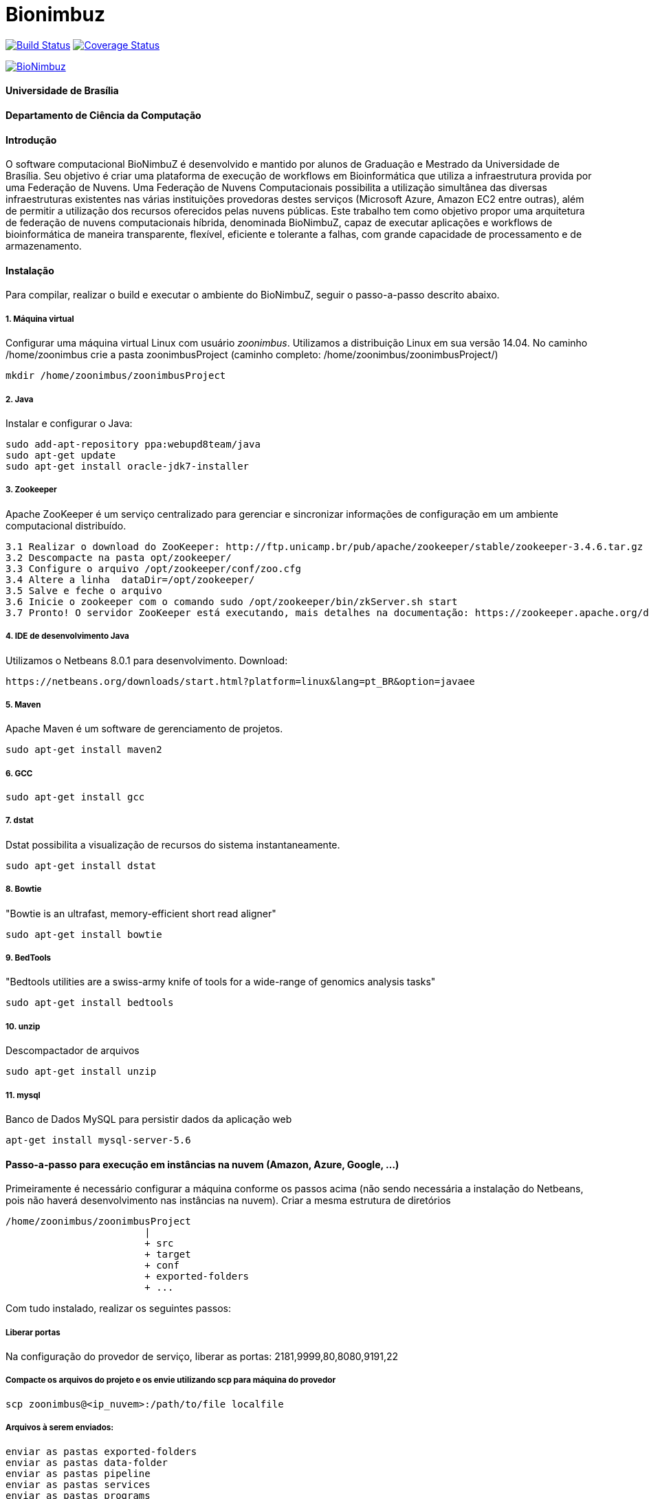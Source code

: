Bionimbuz
=========

 
image:https://travis-ci.org/bionimbuz/Bionimbuz.svg?branch=master["Build Status", link="https://travis-ci.org/bionimbuz/Bionimbuz"]
image:http://img.shields.io/coveralls/bionimbuz/Bionimbuz/master.svg["Coverage Status", link="https://coveralls.io/r/bionimbuz/Bionimbuz?branch=master"]

image:https://raw.githubusercontent.com/vramos91/BionimbuzClient/master/WebContent/resources/img/logo_bionimbuz.jpg["BioNimbuz",link="https://raw.githubusercontent.com/vramos91/BionimbuzClient/master/WebContent/resources/img/logo_bionimbuz.jpg"]

#### Universidade de Brasília
#### Departamento de Ciência da Computação
#### Introdução
O software computacional BioNimbuZ é desenvolvido e mantido por alunos de Graduação e Mestrado da Universidade de Brasília. Seu objetivo é criar uma plataforma de execução de workflows em Bioinformática que utiliza a infraestrutura provida por uma Federação de Nuvens.  Uma Federação de Nuvens Computacionais possibilita a utilização simultânea das diversas infraestruturas existentes nas várias instituições provedoras destes serviços (Microsoft Azure, Amazon EC2 entre outras), além de permitir a utilização dos recursos oferecidos pelas nuvens públicas. Este trabalho tem como objetivo propor uma arquitetura de federação de nuvens computacionais híbrida, denominada BioNimbuZ, capaz de executar aplicações e workflows de bioinformática de maneira transparente, flexível, eficiente e tolerante a falhas, com grande capacidade de processamento e de armazenamento. 

#### Instalação
Para compilar, realizar o build e executar o ambiente do BioNimbuZ, seguir o passo-a-passo descrito abaixo.

##### 1. Máquina virtual
Configurar uma máquina virtual Linux com usuário 'zoonimbus'. Utilizamos a distribuição Linux em sua versão 14.04.
No caminho /home/zoonimbus crie a pasta zoonimbusProject (caminho completo: /home/zoonimbus/zoonimbusProject/)
----------------------------------------------------------------------------------------------------------------------
mkdir /home/zoonimbus/zoonimbusProject 
----------------------------------------------------------------------------------------------------------------------
##### 2. Java
Instalar e configurar o Java:
----------------------------------------------------------------------------------------------------------------------
sudo add-apt-repository ppa:webupd8team/java	
sudo apt-get update
sudo apt-get install oracle-jdk7-installer
----------------------------------------------------------------------------------------------------------------------
##### 3. Zookeeper
Apache ZooKeeper é um serviço centralizado para gerenciar e sincronizar informações de configuração em um ambiente computacional distribuído.
----------------------------------------------------------------------------------------------------------------------
3.1 Realizar o download do ZooKeeper: http://ftp.unicamp.br/pub/apache/zookeeper/stable/zookeeper-3.4.6.tar.gz
3.2 Descompacte na pasta opt/zookeeper/
3.3 Configure o arquivo /opt/zookeeper/conf/zoo.cfg
3.4 Altere a linha  dataDir=/opt/zookeeper/ 
3.5 Salve e feche o arquivo
3.6 Inicie o zookeeper com o comando sudo /opt/zookeeper/bin/zkServer.sh start
3.7 Pronto! O servidor ZooKeeper está executando, mais detalhes na documentação: https://zookeeper.apache.org/doc/r3.4.6/zookeeperStarted.html#sc_InstallingSingleMode
----------------------------------------------------------------------------------------------------------------------
##### 4. IDE de desenvolvimento Java
Utilizamos o Netbeans 8.0.1 para desenvolvimento.
Download:
----------------------------------------------------------------------------------------------------------------------
https://netbeans.org/downloads/start.html?platform=linux&lang=pt_BR&option=javaee
----------------------------------------------------------------------------------------------------------------------
##### 5. Maven
Apache Maven é um software de gerenciamento de projetos.
----------------------------------------------------------------------------------------------------------------------
sudo apt-get install maven2
----------------------------------------------------------------------------------------------------------------------
##### 6. GCC
----------------------------------------------------------------------------------------------------------------------
sudo apt-get install gcc
----------------------------------------------------------------------------------------------------------------------
##### 7. dstat
Dstat possibilita a visualização de recursos do sistema instantaneamente. 
----------------------------------------------------------------------------------------------------------------------
sudo apt-get install dstat
----------------------------------------------------------------------------------------------------------------------
##### 8. Bowtie
"Bowtie is an ultrafast, memory-efficient short read aligner"
----------------------------------------------------------------------------------------------------------------------
sudo apt-get install bowtie
----------------------------------------------------------------------------------------------------------------------
##### 9. BedTools
"Bedtools utilities are a swiss-army knife of tools for a wide-range of genomics analysis tasks"
----------------------------------------------------------------------------------------------------------------------
sudo apt-get install bedtools
----------------------------------------------------------------------------------------------------------------------
##### 10. unzip
Descompactador de arquivos
----------------------------------------------------------------------------------------------------------------------
sudo apt-get install unzip
----------------------------------------------------------------------------------------------------------------------
##### 11. mysql
Banco de Dados MySQL para persistir dados da aplicação web
----------------------------------------------------------------------------------------------------------------------
apt-get install mysql-server-5.6
----------------------------------------------------------------------------------------------------------------------

#### Passo-a-passo para execução em instâncias na nuvem (Amazon, Azure, Google, ...)
Primeiramente é necessário configurar a máquina conforme os passos acima (não sendo necessária a instalação do Netbeans, pois não 
haverá desenvolvimento nas instâncias na nuvem). Criar a mesma estrutura de diretórios 
----------------------------------------------------------------------------------------------------------------------
/home/zoonimbus/zoonimbusProject
                        |
   			+ src
   			+ target
   			+ conf
   			+ exported-folders
   			+ ...
----------------------------------------------------------------------------------------------------------------------
Com tudo instalado, realizar os seguintes passos:

##### Liberar portas
Na configuração do provedor de serviço, liberar as portas: 2181,9999,80,8080,9191,22

##### Compacte os arquivos do projeto e os envie utilizando scp para máquina do provedor
----------------------------------------------------------------------------------------------------------------------
scp zoonimbus@<ip_nuvem>:/path/to/file localfile
----------------------------------------------------------------------------------------------------------------------

##### Arquivos à serem enviados:
-------------------------------------------------------------------------------------------------------------
enviar as pastas exported-folders
enviar as pastas data-folder
enviar as pastas pipeline
enviar as pastas services
enviar as pastas programs
enviar as pastas conf
enviar bionimbus-1.0-SNAPSHOT-bundle.jar gerado na target
-------------------------------------------------------------------------------------------------------------

##### Executando o BioNimbuZ na nuvem
Para iniciar a execução o servidor zookeeper deve ser iniciado.
-------------------------------------------------------------------------------------------------------------
1 - Alterar conf/node.yaml com as configurações de ip do servidor zookeer, ip, etc
2 - Entrar na pasta zoonimbusProject/
3 - Servidor: executar o comando "sh exported-folders/bin/server.sh"
4 - Cliente: executar o comando "sh exported-folders/bin/client.sh" (** migrando para aplicação Web)
5 - Pipeline: executar o comando "sh exported-folders/bin/client-pipeline.sh" (** migrando para aplicação Web)
-------------------------------------------------------------------------------------------------------------

#### Configurar a amazon para acessar ssh sem a o arquivo de chaves privadas (pem)

##### 1. Acessar a maquina na amazon
-------------------------------------------------------------------------------------------------------------
ssh -i zoonimbuskey.pem ubuntu@<ip_nuvem>:~/
-------------------------------------------------------------------------------------------------------------

##### 2. Alterar arquivo sshd_conf
Acesse o arquivo:
-------------------------------------------------------------------------------------------------------------
sudo nano /etc/ssh/sshd_config 
-------------------------------------------------------------------------------------------------------------
e adicione a linha na parte de Authentification 
-------------------------------------------------------------------------------------------------------------
PasswordAuthentication yes
comentar as linhas
#RSAAuthentication yes
#PubkeyAuthentication yes

ctrl+o, enter, ctrl+x
-------------------------------------------------------------------------------------------------------------
##### 3. Reinicie o serviço SSH
-------------------------------------------------------------------------------------------------------------
sudo /etc/init.d/ssh restart
-------------------------------------------------------------------------------------------------------------
